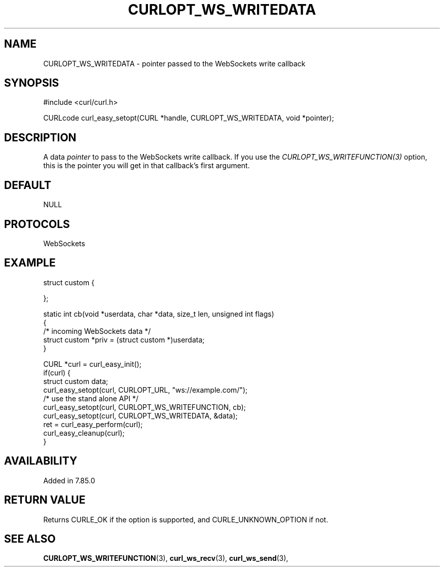 .\" **************************************************************************
.\" *                                  _   _ ____  _
.\" *  Project                     ___| | | |  _ \| |
.\" *                             / __| | | | |_) | |
.\" *                            | (__| |_| |  _ <| |___
.\" *                             \___|\___/|_| \_\_____|
.\" *
.\" * Copyright (C) 1998 - 2022, Daniel Stenberg, <daniel@haxx.se>, et al.
.\" *
.\" * This software is licensed as described in the file COPYING, which
.\" * you should have received as part of this distribution. The terms
.\" * are also available at https://curl.se/docs/copyright.html.
.\" *
.\" * You may opt to use, copy, modify, merge, publish, distribute and/or sell
.\" * copies of the Software, and permit persons to whom the Software is
.\" * furnished to do so, under the terms of the COPYING file.
.\" *
.\" * This software is distributed on an "AS IS" basis, WITHOUT WARRANTY OF ANY
.\" * KIND, either express or implied.
.\" *
.\" * SPDX-License-Identifier: curl
.\" *
.\" **************************************************************************
.\"
.TH CURLOPT_WS_WRITEDATA 3 "10 Jun 2022" "libcurl 7.85.0" "curl_easy_setopt options"
.SH NAME
CURLOPT_WS_WRITEDATA \- pointer passed to the WebSockets write callback
.SH SYNOPSIS
.nf
#include <curl/curl.h>

CURLcode curl_easy_setopt(CURL *handle, CURLOPT_WS_WRITEDATA, void *pointer);
.fi
.SH DESCRIPTION
A data \fIpointer\fP to pass to the WebSockets write callback. If you use the
\fICURLOPT_WS_WRITEFUNCTION(3)\fP option, this is the pointer you will get in
that callback's first argument.
.SH DEFAULT
NULL
.SH PROTOCOLS
WebSockets
.SH EXAMPLE
.nf
struct custom {

};

static int cb(void *userdata, char *data, size_t len, unsigned int flags)
{
   /* incoming WebSockets data */
   struct custom *priv = (struct custom *)userdata;
}

CURL *curl = curl_easy_init();
if(curl) {
  struct custom data;
  curl_easy_setopt(curl, CURLOPT_URL, "ws://example.com/");
  /* use the stand alone API */
  curl_easy_setopt(curl, CURLOPT_WS_WRITEFUNCTION, cb);
  curl_easy_setopt(curl, CURLOPT_WS_WRITEDATA, &data);
  ret = curl_easy_perform(curl);
  curl_easy_cleanup(curl);
}
.fi
.SH AVAILABILITY
Added in 7.85.0
.SH RETURN VALUE
Returns CURLE_OK if the option is supported, and CURLE_UNKNOWN_OPTION if not.
.SH "SEE ALSO"
.BR CURLOPT_WS_WRITEFUNCTION "(3), " curl_ws_recv "(3), " curl_ws_send "(3), "
